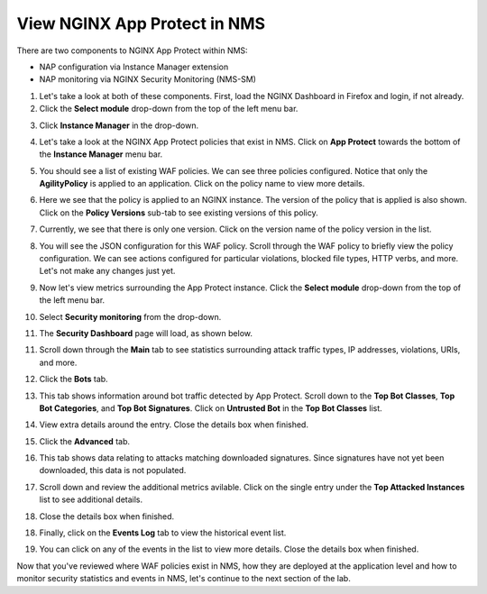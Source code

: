 View NGINX App Protect in NMS
=============================

There are two components to NGINX App Protect within NMS: 

- NAP configuration via Instance Manager extension
- NAP monitoring via NGINX Security Monitoring (NMS-SM)

1. Let's take a look at both of these components. First, load the NGINX Dashboard in Firefox and login, if not already.

2. Click the **Select module** drop-down from the top of the left menu bar.

.. image:: images/nms_instance_manager_dropdown.png

3. Click **Instance Manager** in the drop-down.

.. image:: images/nms_instance_manager_dropdown_selection.png

4. Let's take a look at the NGINX App Protect policies that exist in NMS. Click on **App Protect** towards the bottom of the **Instance Manager** menu bar. 

.. image:: images/nap_click.png

5. You should see a list of existing WAF policies. We can see three policies configured. Notice that only the **AgilityPolicy** is applied to an application. Click on the policy name to view more details.

.. image:: images/nap_policy_list.png

6. Here we see that the policy is applied to an NGINX instance. The version of the policy that is applied is also shown. Click on the **Policy Versions** sub-tab to see existing versions of this policy. 

.. image:: images/nap_policy_overview.png

7. Currently, we see that there is only one version. Click on the version name of the policy version in the list.

.. image:: images/nim_nap_agility_policy_versions.png

8.  You will see the JSON configuration for this WAF policy. Scroll through the WAF policy to briefly view the policy configuration. We can see actions configured for particular violations, blocked file types, HTTP verbs, and more. Let's not make any changes just yet.

.. image:: images/nim_nap_agility_policy_json.png

9.  Now let's view metrics surrounding the App Protect instance. Click the **Select module** drop-down from the top of the left menu bar. 

.. image:: images/nms_module_dropdown.png

10.  Select **Security monitoring** from the drop-down.

.. image:: images/menu_drop_down_nms-sm.png

11. The **Security Dashboard** page will load, as shown below. 

.. image:: images/NMS-SM_security_dashboard.png

11. Scroll down through the **Main** tab to see statistics surrounding attack traffic types, IP addresses, violations, URIs, and more. 

.. image:: images/NMS-SM_dashboard_main.png

12. Click the **Bots** tab. 

.. image:: images/NMS-SM_dashboard_bots.png

13.  This tab shows information around bot traffic detected by App Protect. Scroll down to the **Top Bot Classes**, **Top Bot Categories**, and **Top Bot Signatures**. Click on **Untrusted Bot** in the **Top Bot Classes** list.

.. image:: images/NMS-SM_top_bot_lists.png

14. View extra details around the entry. Close the details box when finished.

.. image:: images/NMS-SM_top_bot_details.png

15. Click the **Advanced** tab. 
    
.. image:: images/NMS-SM_Advanced_click.png
    
16.  This tab shows data relating to attacks matching downloaded signatures. Since signatures have not yet been downloaded, this data is not populated. 

.. image:: images/NMS-SM_dashboard_advanced.png

17.  Scroll down and review the additional metrics avilable. Click on the single entry under the **Top Attacked Instances** list to see additional details.

.. image:: images/NMS-SM_additional_metrics.png

18.  Close the details box when finished.

.. image:: images/NMS-SM_dashboard_advanced_details.png

18. Finally, click on the **Events Log** tab to view the historical event list. 

.. image:: images/NMS-SM_dashboard_event_logs.png

19. You can click on any of the events in the list to view more details. Close the details box when finished.

.. image:: images/NMS-SM_dashboard_event_details.png

Now that you've reviewed where WAF policies exist in NMS, how they are deployed at the application level and how to monitor security statistics and events in NMS, let's continue to the next section of the lab.